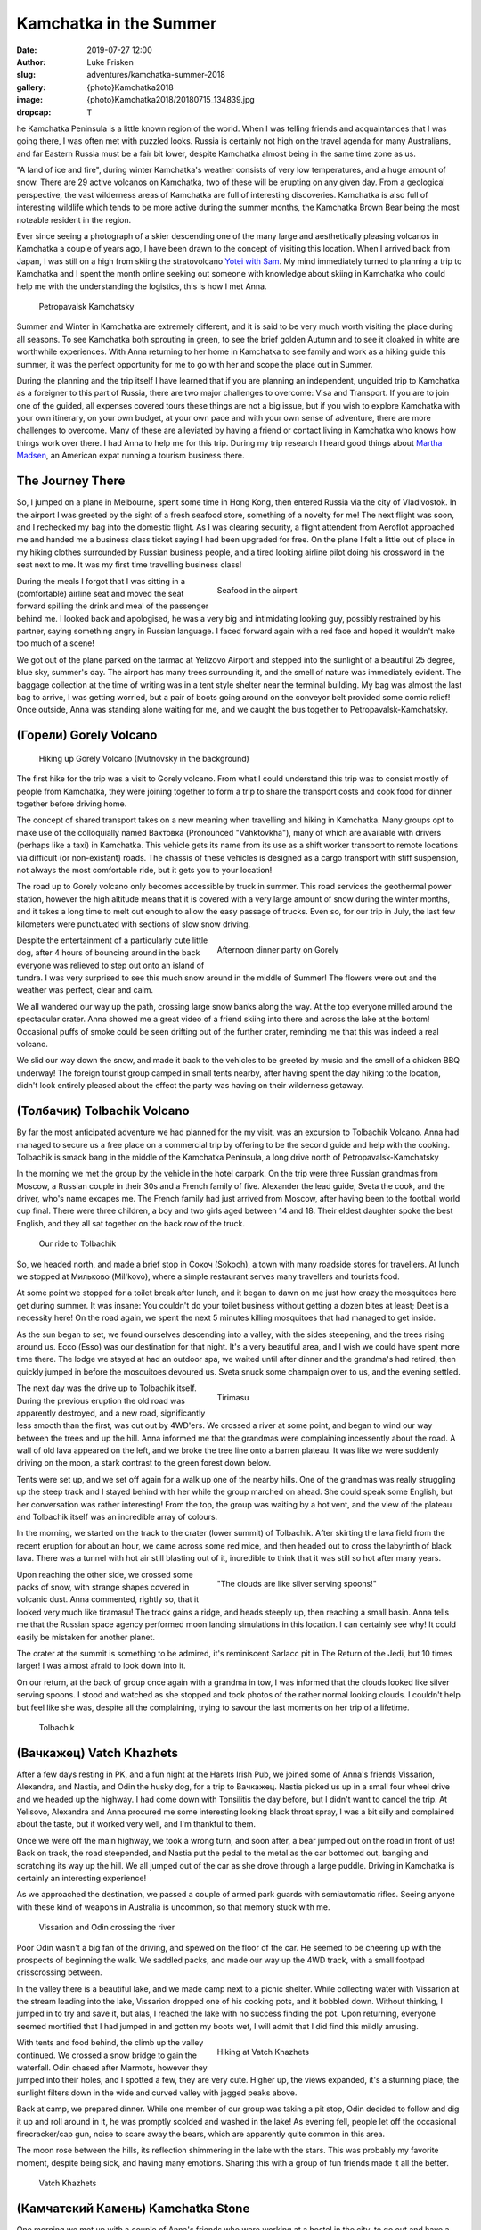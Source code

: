 Kamchatka in the Summer
=======================

:date: 2019-07-27 12:00
:author: Luke Frisken
:slug: adventures/kamchatka-summer-2018
:gallery: {photo}Kamchatka2018
:image: {photo}Kamchatka2018/20180715_134839.jpg
:dropcap: T

he Kamchatka Peninsula is a little known region of the world. When I
was telling friends and acquaintances that I was going there, I was
often met with puzzled looks. Russia is certainly not high on the travel
agenda for many Australians, and far Eastern Russia must be a fair bit
lower, despite Kamchatka almost being in the same time zone as us.

"A land of ice and fire", during winter Kamchatka's weather consists
of very low temperatures, and a huge amount of snow. There are 29
active volcanos on Kamchatka, two of these will be erupting on any
given day. From a geological perspective, the vast wilderness areas of
Kamchatka are full of interesting discoveries. Kamchatka is also full
of interesting wildlife which tends to be more active during the
summer months, the Kamchatka Brown Bear being the most noteable
resident in the region.

Ever since seeing a photograph of a skier descending one of the many
large and aesthetically pleasing volcanos in Kamchatka a couple of
years ago, I have been drawn to the concept of visiting this
location. When I arrived back from Japan, I was still on a high from
skiing the stratovolcano `Yotei with Sam
<http://lukefrisken.com/adventures/skiing-in-japan.html>`_. My mind
immediately turned to planning a trip to Kamchatka and I spent the
month online seeking out someone with knowledge about skiing in
Kamchatka who could help me with the understanding the logistics, this
is how I met Anna.

.. figure:: {photo}Kamchatka2018/20180804_202515.jpg

    Petropavalsk Kamchatsky

Summer and Winter in Kamchatka are extremely different, and it is said
to be very much worth visiting the place during all seasons. To see
Kamchatka both sprouting in green, to see the brief golden Autumn and
to see it cloaked in white are worthwhile experiences. With Anna
returning to her home in Kamchatka to see family and work as a hiking
guide this summer, it was the perfect opportunity for me to go with
her and scope the place out in Summer.

During the planning and the trip itself I have learned that if you are
planning an independent, unguided trip to Kamchatka as a foreigner to
this part of Russia, there are two major challenges to overcome: Visa
and Transport. If you are to join one of the guided, all expenses
covered tours these things are not a big issue, but if you wish to
explore Kamchatka with your own itinerary, on your own budget, at your
own pace and with your own sense of adventure, there are more
challenges to overcome. Many of these are alleviated by having a
friend or contact living in Kamchatka who knows how things work over
there. I had Anna to help me for this trip. During my trip research I
heard good things about `Martha Madsen
<https://www.explorekamchatka.com/index.html>`_, an American expat
running a tourism business there.

The Journey There
-----------------

So, I jumped on a plane in Melbourne, spent some time in Hong Kong,
then entered Russia via the city of Vladivostok. In the airport I
was greeted by the sight of a fresh seafood store, something of a
novelty for me! The next flight was soon, and I rechecked my bag into
the domestic flight. As I was clearing security, a flight attendent
from Aeroflot approached me and handed me a business class ticket
saying I had been upgraded for free. On the plane I felt a little out
of place in my hiking clothes surrounded by Russian business people,
and a tired looking airline pilot doing his crossword in the seat next
to me. It was my first time travelling business class!

.. figure:: {photo}Kamchatka2018/20180713_060424.jpg
    :alt: Seafood in the airport
    :align: right
    :figwidth: 50%

    Seafood in the airport

During the meals I forgot that I was sitting in a (comfortable)
airline seat and moved the seat forward spilling the drink and meal of
the passenger behind me. I looked back and apologised, he was a very
big and intimidating looking guy, possibly restrained by his partner,
saying something angry in Russian language. I faced forward again with
a red face and hoped it wouldn't make too much of a scene!

We got out of the plane parked on the tarmac at Yelizovo Airport and
stepped into the sunlight of a beautiful 25 degree, blue sky, summer's
day. The airport has many trees surrounding it, and the smell of
nature was immediately evident. The baggage collection at the time of
writing was in a tent style shelter near the terminal building. My bag
was almost the last bag to arrive, I was getting worried, but a pair
of boots going around on the conveyor belt provided some comic relief!
Once outside, Anna was standing alone waiting for me, and we caught
the bus together to Petropavalsk-Kamchatsky.

(Горели) Gorely Volcano
-----------------------

.. figure:: {photo}Kamchatka2018/20180715_123051.jpg

    Hiking up Gorely Volcano (Mutnovsky in the background)

The first hike for the trip was a visit to Gorely volcano. From what I
could understand this trip was to consist mostly of people from
Kamchatka, they were joining together to form a trip to share the
transport costs and cook food for dinner together before driving home.

The concept of shared transport takes on a new meaning when travelling
and hiking in Kamchatka. Many groups opt to make use of the
colloquially named Вахтовка (Pronounced "Vahktovkha"), many of which
are available with drivers (perhaps like a taxi) in Kamchatka. This
vehicle gets its name from its use as a shift worker transport to
remote locations via difficult (or non-existant) roads. The chassis of
these vehicles is designed as a cargo transport with stiff suspension,
not always the most comfortable ride, but it gets you to your
location!

The road up to Gorely volcano only becomes accessible by truck in
summer. This road services the geothermal power station, however the
high altitude means that it is covered with a very large amount of
snow during the winter months, and it takes a long time to melt out
enough to allow the easy passage of trucks. Even so, for our trip in
July, the last few kilometers were punctuated with sections of slow
snow driving.

.. figure:: {photo}Kamchatka2018/20180715_180833.jpg
    :alt: Afternoon dinner party on Gorely
    :align: right
    :figwidth: 50%

    Afternoon dinner party on Gorely

Despite the entertainment of a particularly cute little dog, after 4
hours of bouncing around in the back everyone was relieved to step out
onto an island of tundra. I was very surprised to see this much snow
around in the middle of Summer! The flowers were out and the weather
was perfect, clear and calm.

We all wandered our way up the path, crossing large snow banks along
the way. At the top everyone milled around the spectacular
crater. Anna showed me a great video of a friend skiing into there and
across the lake at the bottom! Occasional puffs of smoke could be seen
drifting out of the further crater, reminding me that this was indeed
a real volcano.

We slid our way down the snow, and made it back to the vehicles to be
greeted by music and the smell of a chicken BBQ underway! The foreign
tourist group camped in small tents nearby, after having spent the day
hiking to the location, didn't look entirely pleased about the effect
the party was having on their wilderness getaway.


(Толбачик) Tolbachik Volcano
----------------------------

By far the most anticipated adventure we had planned for the my visit,
was an excursion to Tolbachik Volcano. Anna had managed to secure us a
free place on a commercial trip by offering to be the second guide and
help with the cooking. Tolbachik is smack bang in the middle of the
Kamchatka Peninsula, a long drive north of Petropavalsk-Kamchatsky

In the morning we met the group by the vehicle in the hotel
carpark. On the trip were three Russian grandmas from Moscow, a
Russian couple in their 30s and a French family of five. Alexander the
lead guide, Sveta the cook, and the driver, who's name excapes me.
The French family had just arrived from Moscow, after having been to
the football world cup final. There were three children, a boy and two
girls aged between 14 and 18. Their eldest daughter spoke the best
English, and they all sat together on the back row of the truck.

.. figure:: {photo}Kamchatka2018/20180721_100133.jpg
    :alt: Our ride to Tolbachik

    Our ride to Tolbachik

So, we headed north, and made a brief stop in Сокоч (Sokoch), a town
with many roadside stores for travellers. At lunch we stopped at
Мильково (Mil'kovo), where a simple restaurant serves many travellers
and tourists food.

At some point we stopped for a toilet break after lunch, and it began
to dawn on me just how crazy the mosquitoes here get during summer. It
was insane: You couldn't do your toilet business without getting a
dozen bites at least; Deet is a necessity here! On the road again, we
spent the next 5 minutes killing mosquitoes that had managed to get
inside.

As the sun began to set, we found ourselves descending into a valley,
with the sides steepening, and the trees rising around us. Ессо (Esso)
was our destination for that night. It's a very beautiful area, and I
wish we could have spent more time there. The lodge we stayed at had
an outdoor spa, we waited until after dinner and the grandma's had
retired, then quickly jumped in before the mosquitoes devoured
us. Sveta snuck some champaign over to us, and the evening settled.

.. figure:: {photo}Kamchatka2018/20180722_072927.jpg
    :align: right
    :figwidth: 50%

    Tirimasu

The next day was the drive up to Tolbachik itself. During the previous
eruption the old road was apparently destroyed, and a new road,
significantly less smooth than the first, was cut out by 4WD'ers.  We
crossed a river at some point, and began to wind our way between the
trees and up the hill. Anna informed me that the grandmas were
complaining incessently about the road. A wall of old lava appeared on
the left, and we broke the tree line onto a barren plateau. It was
like we were suddenly driving on the moon, a stark contrast to the
green forest down below.
    
Tents were set up, and we set off again for a walk up one of the
nearby hills. One of the grandmas was really struggling up the steep
track and I stayed behind with her while the group marched on
ahead. She could speak some English, but her conversation was rather
interesting! From the top, the group was waiting by a hot vent, and
the view of the plateau and Tolbachik itself was an incredible array
of colours.

In the morning, we started on the track to the crater (lower summit)
of Tolbachik. After skirting the lava field from the recent eruption
for about an hour, we came across some red mice, and then headed out
to cross the labyrinth of black lava. There was a tunnel with hot air
still blasting out of it, incredible to think that it was still so hot
after many years.

.. figure:: {photo}Kamchatka2018/20180722_064653.jpg
    :align: right
    :figwidth: 50%

    "The clouds are like silver serving spoons!"

Upon reaching the other side, we crossed some packs of snow, with
strange shapes covered in volcanic dust. Anna commented, rightly so,
that it looked very much like tiramasu! The track gains a ridge, and
heads steeply up, then reaching a small basin. Anna tells me that the
Russian space agency performed moon landing simulations in this
location. I can certainly see why! It could easily be mistaken for
another planet.

The crater at the summit is something to be admired, it's reminiscent
Sarlacc pit in The Return of the Jedi, but 10 times larger! I was
almost afraid to look down into it.

On our return, at the back of group once again with a grandma in tow,
I was informed that the clouds looked like silver serving spoons. I
stood and watched as she stopped and took photos of the rather normal
looking clouds. I couldn't help but feel like she was, despite all the
complaining, trying to savour the last moments on her trip of a
lifetime.

.. figure:: {photo}Kamchatka2018/20180721_164806.jpg

    Tolbachik

(Вачкажец) Vatch Khazhets
-------------------------

After a few days resting in PK, and a fun night at the Harets Irish
Pub, we joined some of Anna's friends Vissarion, Alexandra, and
Nastia, and Odin the husky dog, for a trip to Вачкажец. Nastia picked
us up in a small four wheel drive and we headed up the highway. I had
come down with Tonsilitis the day before, but I didn't want to cancel
the trip. At Yelisovo, Alexandra and Anna procured me some interesting
looking black throat spray, I was a bit silly and complained about the
taste, but it worked very well, and I'm thankful to them.

Once we were off the main highway, we took a wrong turn, and soon
after, a bear jumped out on the road in front of us! Back on track,
the road steepended, and Nastia put the pedal to the metal as the car
bottomed out, banging and scratching its way up the hill. We all
jumped out of the car as she drove through a large puddle. Driving in
Kamchatka is certainly an interesting experience!

As we approached the destination, we passed a couple of armed park
guards with semiautomatic rifles. Seeing anyone with these kind of
weapons in Australia is uncommon, so that memory stuck with me.

.. figure:: {photo}Kamchatka2018/20180728_140624.jpg

    Vissarion and Odin crossing the river

Poor Odin wasn't a big fan of the driving, and spewed on the floor of
the car. He seemed to be cheering up with the prospects of beginning
the walk. We saddled packs, and made our way up the 4WD track, with a
small footpad crisscrossing between.

In the valley there is a beautiful lake, and we made camp next to a
picnic shelter. While collecting water with Vissarion at the stream
leading into the lake, Vissarion dropped one of his cooking pots, and
it bobbled down. Without thinking, I jumped in to try and save it, but
alas, I reached the lake with no success finding the pot. Upon
returning, everyone seemed mortified that I had jumped in and gotten
my boots wet, I will admit that I did find this mildly amusing.

.. figure:: {photo}Kamchatka2018/20180728_174502.jpg
    :align: right
    :figwidth: 50%

    Hiking at Vatch Khazhets

With tents and food behind, the climb up the valley continued. We
crossed a snow bridge to gain the waterfall. Odin chased after
Marmots, however they jumped into their holes, and I spotted a few,
they are very cute. Higher up, the views expanded, it's a stunning
place, the sunlight filters down in the wide and curved valley with
jagged peaks above.

Back at camp, we prepared dinner. While one member of our group was
taking a pit stop, Odin decided to follow and dig it up and roll
around in it, he was promptly scolded and washed in the lake!
As evening fell, people let off the occasional firecracker/cap gun,
noise to scare away the bears, which are apparently quite common in
this area.

The moon rose between the hills, its reflection shimmering in the lake
with the stars. This was probably my favorite moment, despite being
sick, and having many emotions. Sharing this with a group of fun
friends made it all the better.

.. figure:: {photo}Kamchatka2018/20180728_182659.jpg

    Vatch Khazhets

(Камчатский Камень) Kamchatka Stone
-----------------------------------

One morning we met up with a couple of Anna's friends who were working
at a hostel in the city, to go out and have a picnic on the beach. In
the afternoon as we were driving back, we had the crazy idea to hike
up Kamchatka Kamen, so they dropped us off at a point on the
road. Kamchatka Kamen is a spiky and picturesque volcanic lump of
rock, sitting isolated on a ridge overlooking the city. This route is
accessible via public transport, there is a bus which runs nearby.

The sun was rapidly setting, so Anna and I tried to find out way up to
the top before it got dark, and before we missed the last bus
home. The path crosses a small creek, and passes by a small prison
surrounded by barbed wire and greenery. Finding our way among the ruts
and puddles in the road, beneath the powerlines, the sunset glow lit
the scene.

As the hill steepened, we lost the actual track, and took an
interesting shortcut up a steep hill and through the bushes to regain
the path along the ridge to the top. We couldn't enjoy the view for
long, because we didn't have headtorches, and our phones were nearly
dead! We struggled our way down the steep path in the dark, and
eventually emerged on the flats beneath the eaves of the now gloomy
prison scene. We were both incredibly thirsty after this exciting
ordeal, and sought refreshment from a small shop. All the windows and
doors were closed, I was skeptical, but Anna assured me that the shop
was open, and sure enough, a little square window slid open and we
soon had water running down our chins!

We made our way over to the bus stop, to learn that we had managed to
miss the final bus for the evening. By this stage, both our phones had
flat batteries, so the only option was to walk back into town to try
and find a taxi!


(Голубые озера) Blue Lakes
--------------------------

The final hike of my trip to Kamchatka was a day trip to a location
known as Blue Lakes. It is on the opposite side of the same mountain
range as Вачкажец. Anna and I caught the bus to Yelisovo and a taxi
down the short road out to the Gora Moroznaya ski resort to meet the
group we were hiking with.

.. figure:: {photo}Kamchatka2018/20180802_091026.jpg
    :align: right
    :figwidth: 50%

    A helping hand to cross the creek

From the resort the track runs parallel on the north bank of a
river. The green vegetation is up to our shoulders on either side, and
the guide for the trip made the occasional loud call to deter
bears. Along the way we were overtaken by a group of horse riders, it
looked like a lot of fun! They make their way through the valley off
the track.

At some point, the valley narrows and steepens, just below a
waterfall, and we crossed the river at a flat spot. Strangely, we
watched a duckling float past and plunge into the subsequent rapids,
not sure what happened there! The hiking from this point reminded me a
bit of South West Tasmania, steep and moist, until gaining the snow,
and subsequently, the Blue Lakes themselves, cloaked in mysterious fog
with horses sliding by once again.

We sat for lunch and watched the reflections in calm water. Up on the
hillside, a brown bear ambled among the bushes.

.. figure:: {photo}Kamchatka2018/20180802_104912.jpg

    Blue Lakes reflections

Conclusion
----------

Almost a full year later as I sit here finishing this account, I still
dream about the majestic volcanos framed against the sky, the friendly
faces, the genuine hospitality, and fun with new friends. Kamchatka is
vast, and full of so many wild and stunningly beautiful places to
explore, here you can feel your horizons expanding. I can't wait to
get back and join my friends there again, next time for some
skiing!
